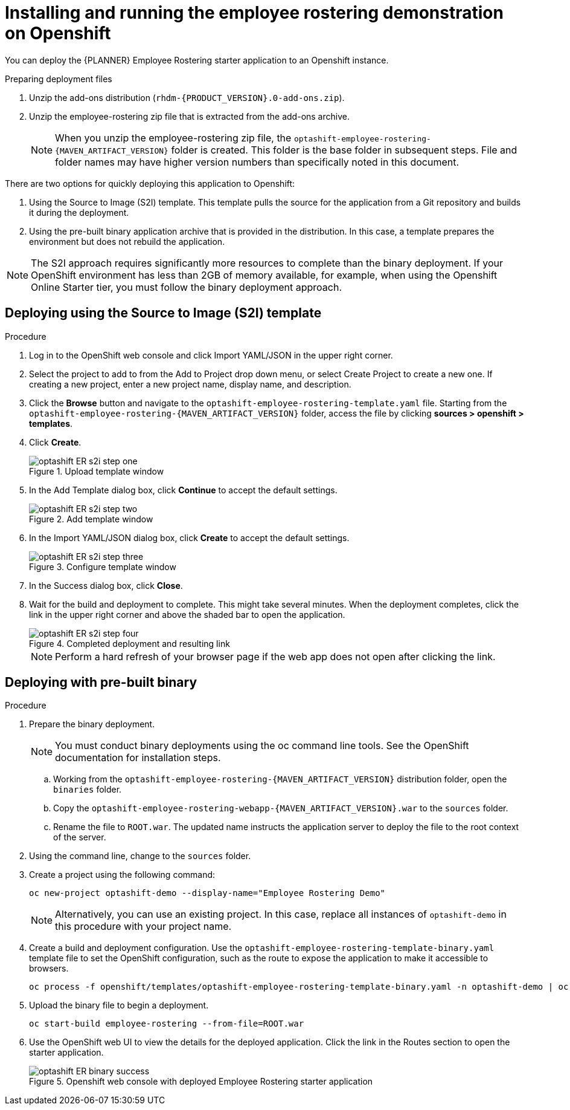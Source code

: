 [#optashift-ER-openshift-deploy-proc]
= Installing and running the employee rostering demonstration on Openshift

You can deploy the {PLANNER} Employee Rostering starter application to an Openshift instance.

.Preparing deployment files
. Unzip the add-ons distribution (`rhdm-{PRODUCT_VERSION}.0-add-ons.zip`).
. Unzip the employee-rostering zip file that is extracted from the add-ons archive.
+
[NOTE]
====
When you unzip the employee-rostering zip file, the `optashift-employee-rostering-{MAVEN_ARTIFACT_VERSION}` folder is created. This folder is the base folder in subsequent steps.  File and folder names may have higher version numbers than specifically noted in this document.
====

There are two options for quickly deploying this application to Openshift:

1. Using the Source to Image (S2I) template. This template pulls the source for the application from a Git repository and builds it during the deployment.

2. Using the pre-built binary application archive that is provided in the distribution. In this case, a template prepares the environment but does not rebuild the application.

[NOTE]
====
The S2I approach requires significantly more resources to complete than the binary deployment. If your OpenShift environment has less than 2GB of memory available, for example, when using the Openshift Online Starter tier, you must follow the binary deployment approach.
====

== Deploying using the Source to Image (S2I) template
.Procedure
. Log in to the OpenShift web console and click Import YAML/JSON in the upper right corner.
. Select the project to add to from the Add to Project drop down menu, or select Create Project to create a new one. If creating a new project, enter a new project name, display name, and description.
. Click the *Browse* button and navigate to the `optashift-employee-rostering-template.yaml` file. Starting from the `optashift-employee-rostering-{MAVEN_ARTIFACT_VERSION}` folder, access the file by clicking *sources > openshift > templates*.
. Click *Create*.
+
.Upload template window
image::optashift-rostering/optashift-ER-s2i-step-one.png[]
+
. In the Add Template dialog box, click *Continue* to accept the default settings.
+
.Add template window
image::optashift-rostering/optashift-ER-s2i-step-two.png[]
+
. In the Import YAML/JSON dialog box, click *Create* to accept the default settings.
+
.Configure template window
image::optashift-rostering/optashift-ER-s2i-step-three.png[]
+
. In the Success dialog box, click *Close*.
. Wait for the build and deployment to complete. This might take several minutes. When the deployment completes, click the link in the upper right corner and above the shaded bar to open the application.
+
.Completed deployment and resulting link
image::optashift-rostering/optashift-ER-s2i-step-four.png[]
+
[NOTE]
====
Perform a hard refresh of your browser page if the web app does not open after clicking the link.
====

== Deploying with pre-built binary

.Procedure
. Prepare the binary deployment.
+
[NOTE]
====
You must conduct binary deployments using the oc command line tools.  See the OpenShift documentation for installation steps.
====
+
.. Working from the `optashift-employee-rostering-{MAVEN_ARTIFACT_VERSION}` distribution folder, open the `binaries` folder.
.. Copy the `optashift-employee-rostering-webapp-{MAVEN_ARTIFACT_VERSION}.war` to the `sources` folder.
.. Rename the file to `ROOT.war`. The updated name instructs the application server to deploy the file to the root context of the server.
+
. Using the command line, change to the `sources` folder.
+
. Create a project using the following command:
+
[source]
----
oc new-project optashift-demo --display-name="Employee Rostering Demo"
----
+
[NOTE]
====
Alternatively, you can use an existing project. In this case, replace all instances of `optashift-demo` in this procedure with your project name.
====
+
. Create a build and deployment configuration. Use the `optashift-employee-rostering-template-binary.yaml` template file to set the OpenShift configuration, such as the route to expose the application to make it accessible to browsers.
+
[source]
----
oc process -f openshift/templates/optashift-employee-rostering-template-binary.yaml -n optashift-demo | oc create -f - -n optashift-demo
----
+
+
. Upload the binary file to begin a deployment.
+
[source]
----
oc start-build employee-rostering --from-file=ROOT.war
----
+
. Use the OpenShift web UI to view the details for the deployed application. Click the link in the Routes section to open the starter application.
+
.Openshift web console with deployed Employee Rostering starter application
image::optashift-rostering/optashift-ER-binary-success.png[]
+

//.Procedure
//. Build from local source
// ./provision.sh setup employee-rostering --binary
// This doesn't work in current release
// TODO: revisit deploying from local build once issue is resolved: https://issues.jboss.org/browse/BXMSPROD-1
